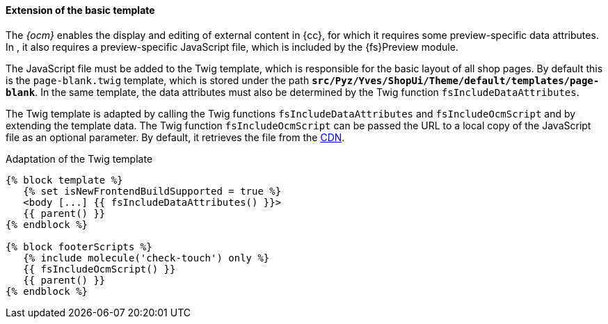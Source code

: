 [[sp_basetemp]]
==== Extension of the basic template
The _{ocm}_ enables the display and editing of external content in {cc}, for which it requires some preview-specific data attributes.
In {sp}, it also requires a preview-specific JavaScript file, which is included by the {fs}Preview module.

The JavaScript file must be added to the Twig template, which is responsible for the basic layout of all shop pages.
By default this is the `page-blank.twig` template, which is stored under the path `*src/Pyz/Yves/ShopUi/Theme/default/templates/page-blank*`.
In the same template, the data attributes must also be determined by the Twig function `fsIncludeDataAttributes`.

The Twig template is adapted by calling the Twig functions `fsIncludeDataAttributes` and `fsIncludeOcmScript` and by extending the template data.
The Twig function `fsIncludeOcmScript` can be passed the URL to a local copy of the JavaScript file as an optional parameter.
By default, it retrieves the file from the https://unpkg.com/fs-spryker-content-editing[CDN].

[source,PHP]
.Adaptation of the Twig template
----
{% block template %}
   {% set isNewFrontendBuildSupported = true %}
   <body [...] {{ fsIncludeDataAttributes() }}>
   {{ parent() }}
{% endblock %}

{% block footerScripts %}
   {% include molecule('check-touch') only %}
   {{ fsIncludeOcmScript() }}
   {{ parent() }}
{% endblock %}
----